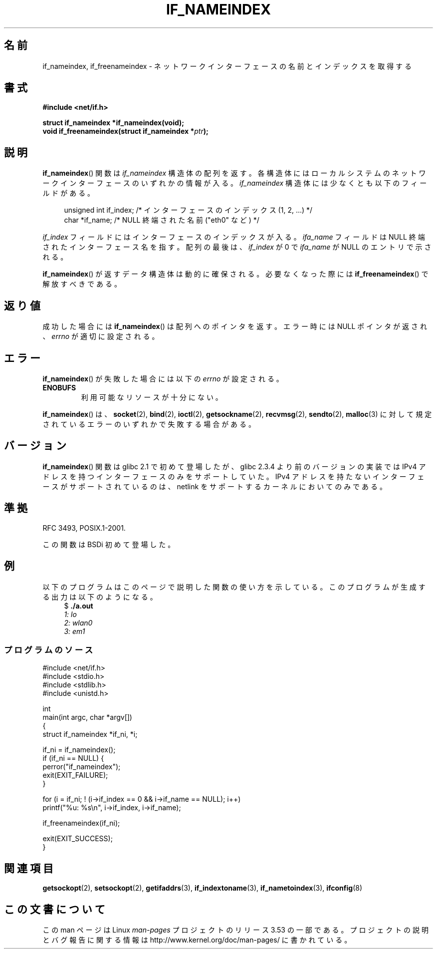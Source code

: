 .\" Copyright (c) 2012 YOSHIFUJI Hideaki <yoshfuji@linux-ipv6.org>
.\" and Copyright (c) 2012 Michael Kerrisk <mtk.manpages@gmail.com>
.\"
.\" %%%LICENSE_START(VERBATIM)
.\" Permission is granted to make and distribute verbatim copies of this
.\" manual provided the copyright notice and this permission notice are
.\" preserved on all copies.
.\"
.\" Permission is granted to copy and distribute modified versions of
.\" this manual under the conditions for verbatim copying, provided that
.\" the entire resulting derived work is distributed under the terms of
.\" a permission notice identical to this one.
.\"
.\" Since the Linux kernel and libraries are constantly changing, this
.\" manual page may be incorrect or out-of-date.  The author(s) assume
.\" no responsibility for errors or omissions, or for damages resulting
.\" from the use of the information contained herein.  The author(s) may
.\" not have taken the same level of care in the production of this
.\" manual, which is licensed free of charge, as they might when working
.\" professionally.
.\"
.\" Formatted or processed versions of this manual, if unaccompanied by
.\" the source, must acknowledge the copyright and authors of this work.
.\" %%%LICENSE_END
.\"
.\"*******************************************************************
.\"
.\" This file was generated with po4a. Translate the source file.
.\"
.\"*******************************************************************
.\"
.\" Japanese Version Copyright (c) 2013  Akihiro MOTOKI
.\"         all rights reserved.
.\" Translated 2013-05-22, Akihiro MOTOKI <amotoki@gmail.com>
.\"
.TH IF_NAMEINDEX 3 2012\-11\-21 GNU "Linux Programmer's Manual"
.SH 名前
if_nameindex, if_freenameindex \- ネットワークインターフェースの名前とインデックスを取得する
.SH 書式
.nf
\fB#include <net/if.h>\fP
.sp
\fBstruct if_nameindex *if_nameindex(void);\fP
\fBvoid if_freenameindex(struct if_nameindex *\fP\fIptr\fP\fB);\fP
.fi
.SH 説明
\fBif_nameindex\fP() 関数は \fIif_nameindex\fP 構造体の配列を返す。
各構造体にはローカルシステムのネットワークインターフェースのいずれかの情報が入る。 \fIif_nameindex\fP
構造体には少なくとも以下のフィールドがある。
.sp
.in +4n
.nf
    unsigned int if_index; /* インターフェースのインデックス (1, 2, ...) */
    char        *if_name;  /* NULL 終端された名前 ("eth0" など) */
.fi
.in
.PP
\fIif_index\fP フィールドにはインターフェースのインデックスが入る。 \fIifa_name\fP フィールドは NULL
終端されたインターフェース名を指す。 配列の最後は、 \fIif_index\fP が 0 で \fIifa_name\fP が NULL のエントリで示される。
.PP
\fBif_nameindex\fP() が返すデータ構造体は動的に確保される。 必要なくなった際には \fBif_freenameindex\fP()
で解放すべきである。
.SH 返り値
成功した場合には \fBif_nameindex\fP() は配列へのポインタを返す。エラー時には NULL ポインタが返され、 \fIerrno\fP
が適切に設定される。
.SH エラー
\fBif_nameindex\fP() が失敗した場合には以下の \fIerrno\fP が設定される。
.TP 
\fBENOBUFS\fP
利用可能なリソースが十分にない。
.PP
\fBif_nameindex\fP() は、 \fBsocket\fP(2), \fBbind\fP(2), \fBioctl\fP(2),
\fBgetsockname\fP(2), \fBrecvmsg\fP(2), \fBsendto\fP(2), \fBmalloc\fP(3)
に対して規定されているエラーのいずれかで失敗する場合がある。
.SH バージョン
\fBif_nameindex\fP() 関数は glibc 2.1 で初めて登場したが、 glibc 2.3.4 より前のバージョンの実装では IPv4
アドレスを持つインターフェースのみをサポートしていた。 IPv4 アドレスを持たないインターフェースがサポートされているのは、 netlink
をサポートするカーネルにおいてのみである。
.SH 準拠
RFC\ 3493, POSIX.1\-2001.

この関数は BSDi 初めて登場した。
.SH 例
以下のプログラムはこのページで説明した関数の使い方を示している。このプログラムが生成する出力は以下のようになる。
.in +4n
.nf
$ \fB./a.out\fP\fI
1: lo
2: wlan0
3: em1\fP
.fi
.in
.SS プログラムのソース
.nf
#include <net/if.h>
#include <stdio.h>
#include <stdlib.h>
#include <unistd.h>

int
main(int argc, char *argv[])
{
    struct if_nameindex *if_ni, *i;

    if_ni = if_nameindex();
    if (if_ni == NULL) {
        perror("if_nameindex");
        exit(EXIT_FAILURE);
    }

    for (i = if_ni; ! (i\->if_index == 0 && i\->if_name == NULL); i++)
        printf("%u: %s\en", i\->if_index, i\->if_name);

    if_freenameindex(if_ni);

    exit(EXIT_SUCCESS);
}
.fi
.SH 関連項目
\fBgetsockopt\fP(2), \fBsetsockopt\fP(2), \fBgetifaddrs\fP(3), \fBif_indextoname\fP(3),
\fBif_nametoindex\fP(3), \fBifconfig\fP(8)
.SH この文書について
この man ページは Linux \fIman\-pages\fP プロジェクトのリリース 3.53 の一部
である。プロジェクトの説明とバグ報告に関する情報は
http://www.kernel.org/doc/man\-pages/ に書かれている。
